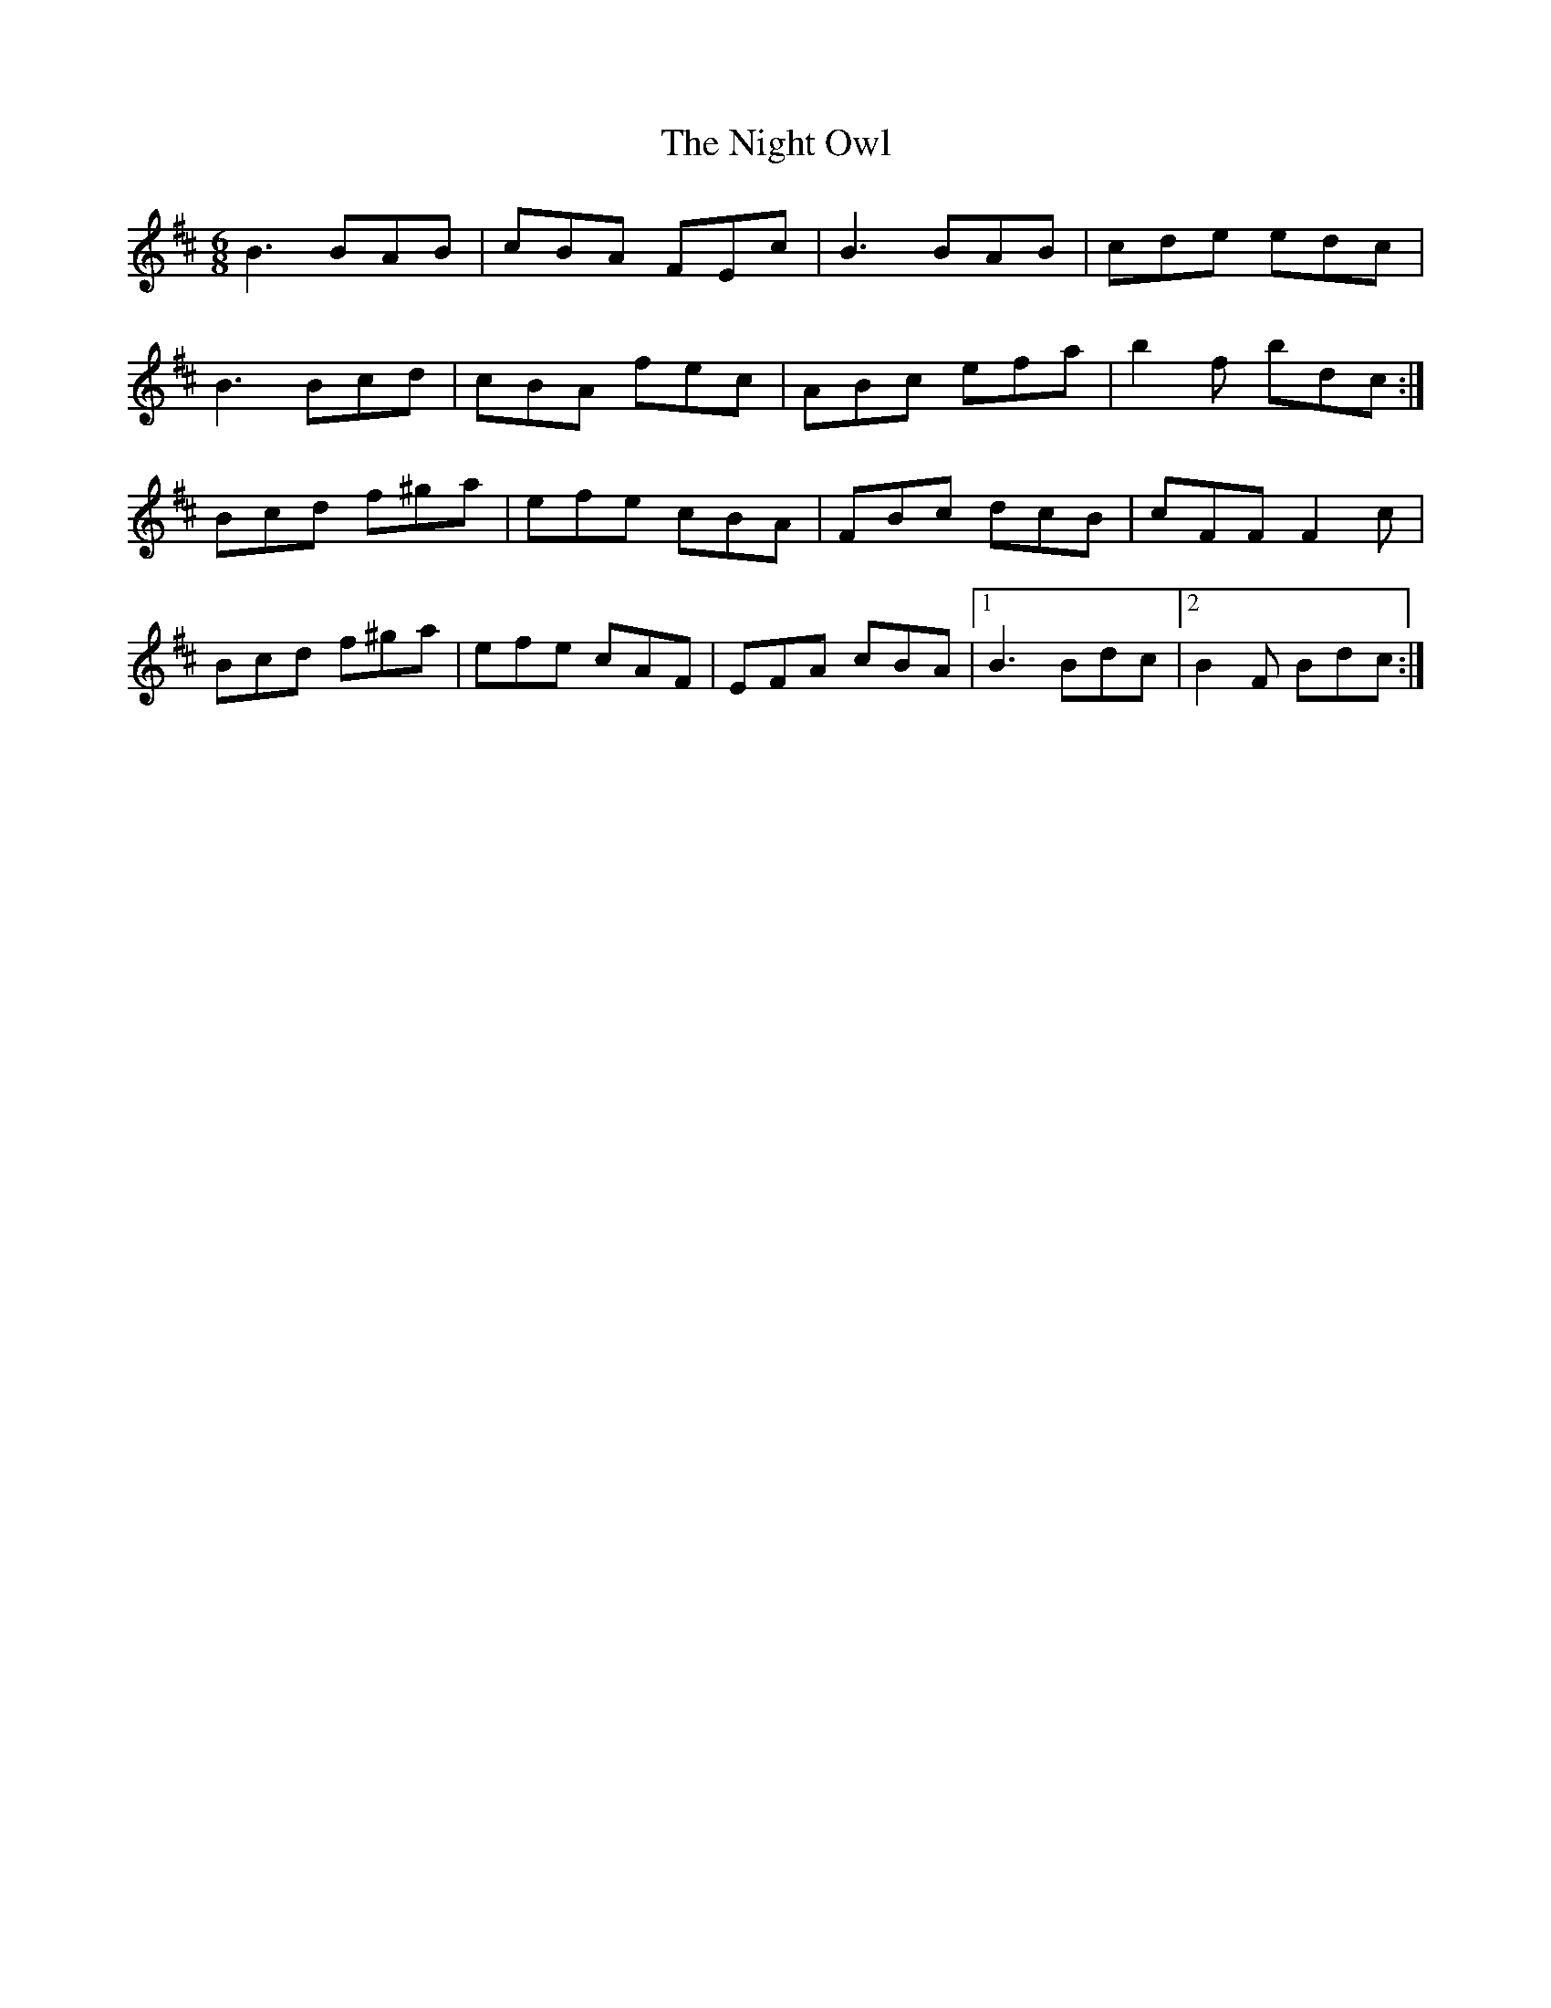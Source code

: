 X: 29463
T: Night Owl, The
R: jig
M: 6/8
K: Bminor
B3 BAB|cBA FEc|B3 BAB|cde edc|
B3 Bcd|cBA fec|ABc efa|b2f bdc:|
Bcd f^ga|efe cBA|FBc dcB|cFF F2c|
Bcd f^ga|efe cAF|EFA cBA|1 B3 Bdc|2 B2F Bdc:|

